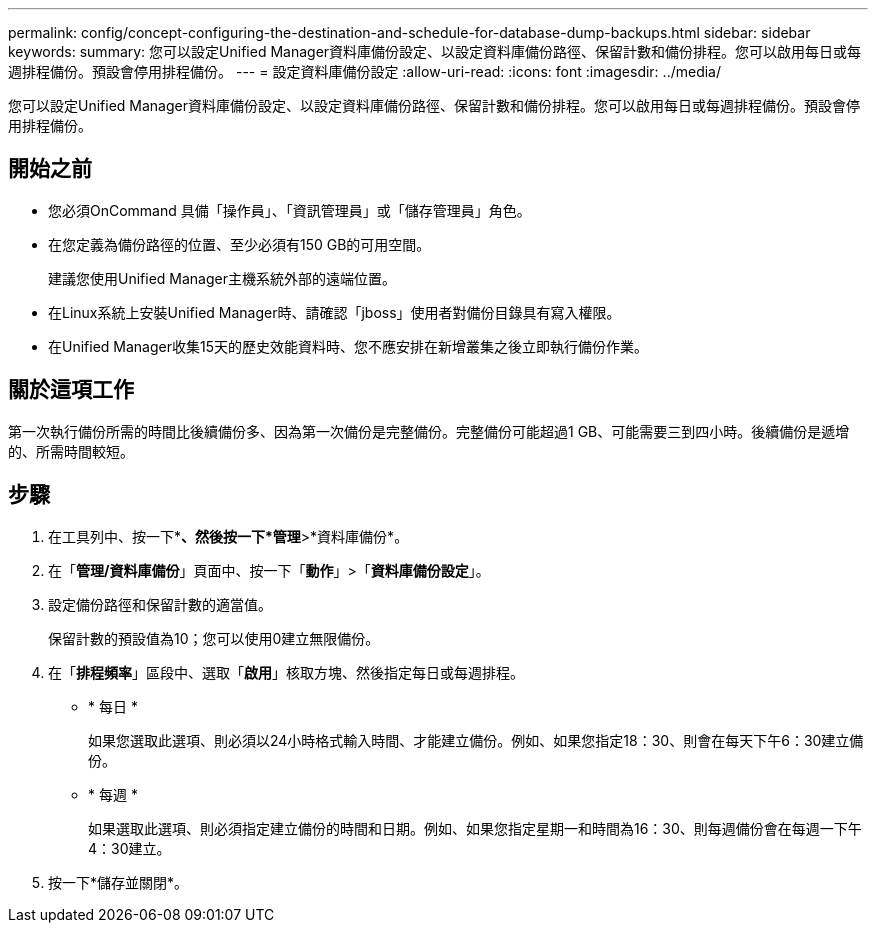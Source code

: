 ---
permalink: config/concept-configuring-the-destination-and-schedule-for-database-dump-backups.html 
sidebar: sidebar 
keywords:  
summary: 您可以設定Unified Manager資料庫備份設定、以設定資料庫備份路徑、保留計數和備份排程。您可以啟用每日或每週排程備份。預設會停用排程備份。 
---
= 設定資料庫備份設定
:allow-uri-read: 
:icons: font
:imagesdir: ../media/


[role="lead"]
您可以設定Unified Manager資料庫備份設定、以設定資料庫備份路徑、保留計數和備份排程。您可以啟用每日或每週排程備份。預設會停用排程備份。



== 開始之前

* 您必須OnCommand 具備「操作員」、「資訊管理員」或「儲存管理員」角色。
* 在您定義為備份路徑的位置、至少必須有150 GB的可用空間。
+
建議您使用Unified Manager主機系統外部的遠端位置。

* 在Linux系統上安裝Unified Manager時、請確認「jboss」使用者對備份目錄具有寫入權限。
* 在Unified Manager收集15天的歷史效能資料時、您不應安排在新增叢集之後立即執行備份作業。




== 關於這項工作

第一次執行備份所需的時間比後續備份多、因為第一次備份是完整備份。完整備份可能超過1 GB、可能需要三到四小時。後續備份是遞增的、所需時間較短。



== 步驟

. 在工具列中、按一下*image:../media/clusterpage-settings-icon.gif[""]*、然後按一下*管理*>*資料庫備份*。
. 在「*管理/資料庫備份*」頁面中、按一下「*動作*」>「*資料庫備份設定*」。
. 設定備份路徑和保留計數的適當值。
+
保留計數的預設值為10；您可以使用0建立無限備份。

. 在「*排程頻率*」區段中、選取「*啟用*」核取方塊、然後指定每日或每週排程。
+
** * 每日 *
+
如果您選取此選項、則必須以24小時格式輸入時間、才能建立備份。例如、如果您指定18：30、則會在每天下午6：30建立備份。

** * 每週 *
+
如果選取此選項、則必須指定建立備份的時間和日期。例如、如果您指定星期一和時間為16：30、則每週備份會在每週一下午4：30建立。



. 按一下*儲存並關閉*。

